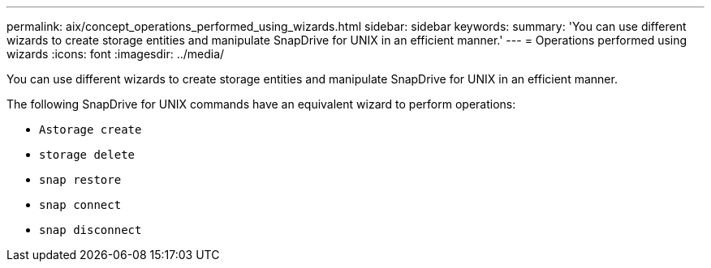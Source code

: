 ---
permalink: aix/concept_operations_performed_using_wizards.html
sidebar: sidebar
keywords:
summary: 'You can use different wizards to create storage entities and manipulate SnapDrive for UNIX in an efficient manner.'
---
= Operations performed using wizards
:icons: font
:imagesdir: ../media/

[.lead]
You can use different wizards to create storage entities and manipulate SnapDrive for UNIX in an efficient manner.

The following SnapDrive for UNIX commands have an equivalent wizard to perform operations:

* `Astorage create`
* `storage delete`
* `snap restore`
* `snap connect`
* `snap disconnect`
